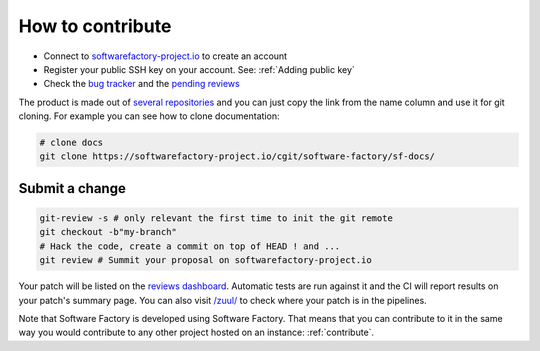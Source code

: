 .. _how_to_contribute:

How to contribute
-----------------

* Connect to `softwarefactory-project.io`_ to create an account
* Register your public SSH key on your account. See: :ref:`Adding public key`
* Check the `bug tracker`_ and the `pending reviews`_

The product is made out of `several repositories`_  and you can
just copy the link from the name column and use it for git cloning. For example
you can see how to clone documentation:

.. code-block:: bash

    # clone docs
    git clone https://softwarefactory-project.io/cgit/software-factory/sf-docs/


Submit a change
...............

.. code-block:: bash

  git-review -s # only relevant the first time to init the git remote
  git checkout -b"my-branch"
  # Hack the code, create a commit on top of HEAD ! and ...
  git review # Summit your proposal on softwarefactory-project.io

Your patch will be listed on the `reviews dashboard`_.
Automatic tests are run against it and the CI will
report results on your patch's summary page. You can
also visit `/zuul/`_  to check where your patch is in the pipelines.

Note that Software Factory is developed using Software Factory. That means that you can
contribute to it in the same way you would contribute to any other project hosted
on an instance: :ref:`contribute`.

.. _`bug tracker`: https://tree.taiga.io/project/morucci-software-factory/backlog?q=
.. _`pending reviews`: https://softwarefactory-project.io/r/#/q/project:%255Esoftware-factory.*
.. _`several repositories`: https://softwarefactory-project.io/cgit/?q=software-factory%2Fsf
.. _`reviews dashboard`: https://softwarefactory-project.io/r/
.. _`/zuul/`: https://softwarefactory-project.io/zuul/
.. _`softwarefactory-project.io`: https://softwarefactory-project.io/